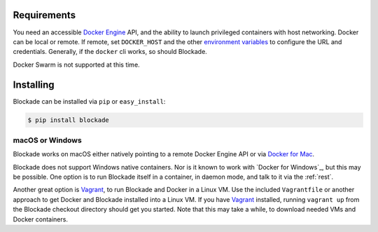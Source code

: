 .. _install:

============
Requirements
============

You need an accessible `Docker Engine`_ API, and the ability to launch
privileged containers with host networking. Docker can be local or remote.
If remote, set ``DOCKER_HOST`` and the other `environment variables`_
to configure the URL and credentials. Generally, if the ``docker`` cli
works, so should Blockade.

Docker Swarm is not supported at this time.

==========
Installing
==========

Blockade can be installed via ``pip`` or ``easy_install``:

.. code-block:: bash

    $ pip install blockade


macOS or Windows
----------------

Blockade works on macOS either natively pointing to a remote Docker Engine API
or via `Docker for Mac`_.

Blockade does not support Windows native containers. Nor is it known to work
with `Docker for Windows`_, but this may be possible. One option is to run
Blockade itself in a container, in daemon mode, and talk to it via the
:ref:`rest`.

Another great option is `Vagrant`_, to run Blockade and Docker in a Linux VM.
Use the included ``Vagrantfile`` or another approach to get Docker and
Blockade installed into a Linux VM. If you have `Vagrant`_ installed, running
``vagrant up`` from the Blockade checkout directory should get you started.
Note that this may take a while, to download needed VMs and Docker containers.

.. _Docker Engine: https://docs.docker.com/engine/installation/
.. _environment variables: https://docs.docker.com/engine/reference/commandline/cli/#/environment-variables
.. _Docker for Mac: https://docs.docker.com/docker-for-mac/
.. _Vagrant: http://www.vagrantup.com
